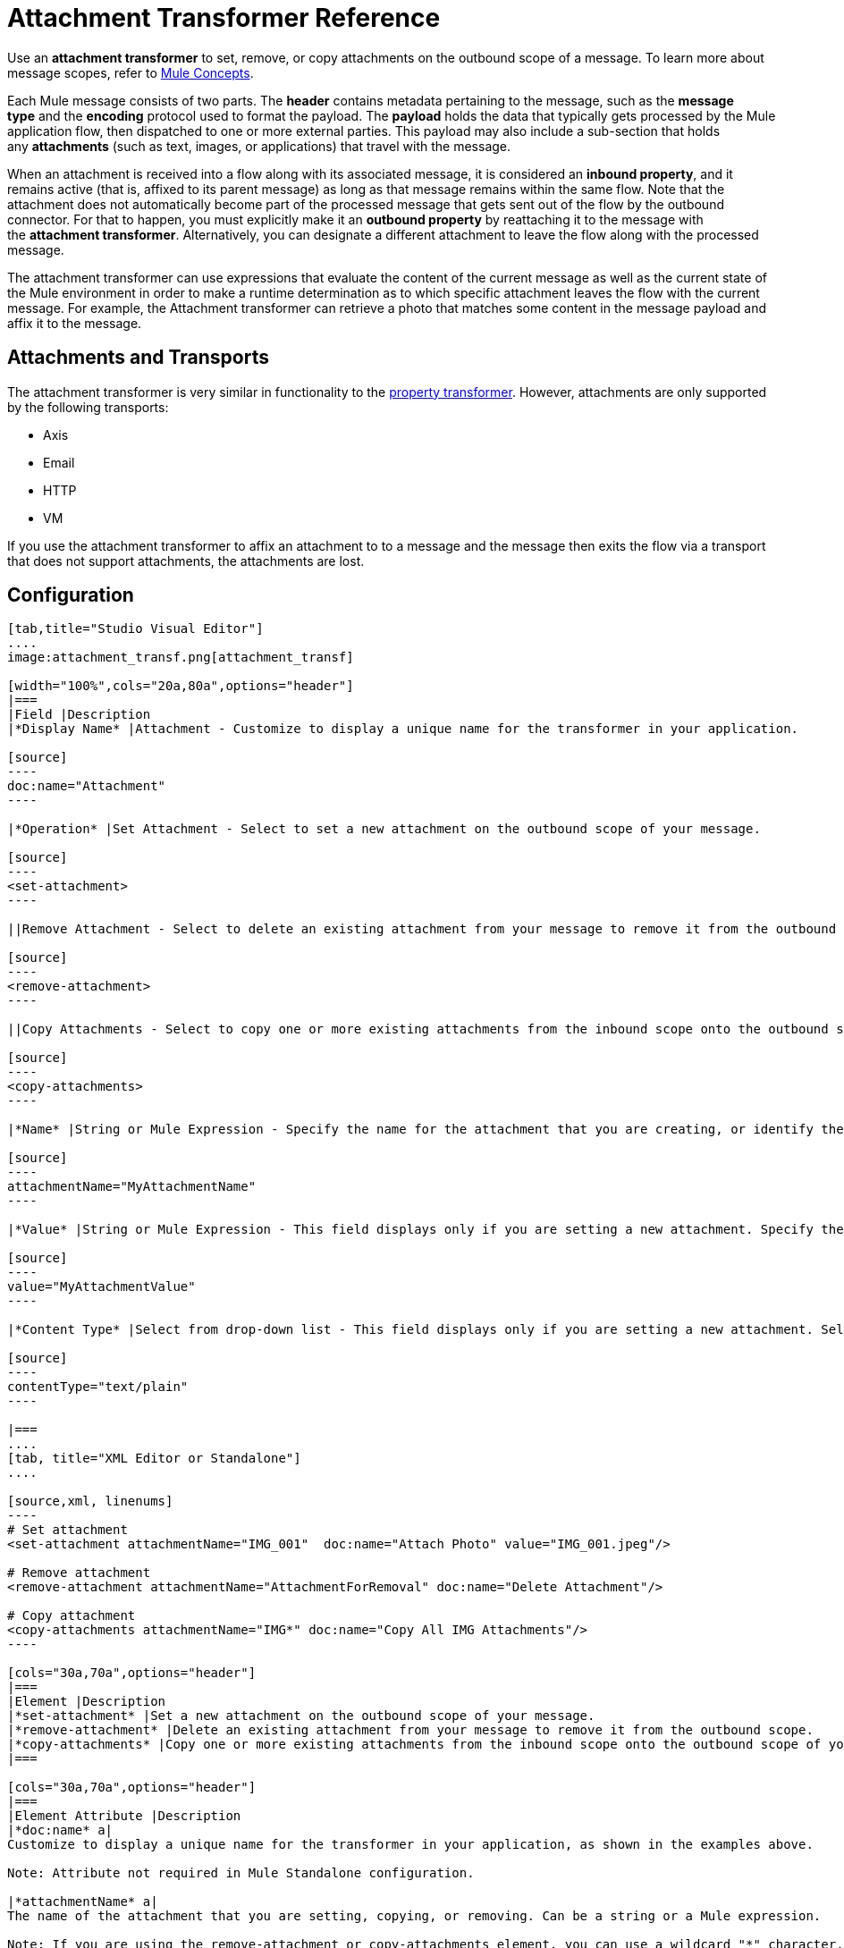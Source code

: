 = Attachment Transformer Reference
:keywords: studio, mule message, attachment, transformers, components

Use an *attachment transformer* to set, remove, or copy attachments on the outbound scope of a message. To learn more about message scopes, refer to link:/mule-fundamentals/v/3.8/mule-concepts[Mule Concepts].

Each Mule message consists of two parts. The *header* contains metadata pertaining to the message, such as the *message type* and the *encoding* protocol used to format the payload. The *payload* holds the data that typically gets processed by the Mule application flow, then dispatched to one or more external parties. This payload may also include a sub-section that holds any *attachments* (such as text, images, or applications) that travel with the message.

When an attachment is received into a flow along with its associated message, it is considered an *inbound property*, and it remains active (that is, affixed to its parent message) as long as that message remains within the same flow. Note that the attachment does not automatically become part of the processed message that gets sent out of the flow by the outbound connector. For that to happen, you must explicitly make it an *outbound property* by reattaching it to the message with the *attachment transformer*. Alternatively, you can designate a different attachment to leave the flow along with the processed message.

The attachment transformer can use expressions that evaluate the content of the current message as well as the current state of the Mule environment in order to make a runtime determination as to which specific attachment leaves the flow with the current message. For example, the Attachment transformer can retrieve a photo that matches some content in the message payload and affix it to the message.

== Attachments and Transports

The attachment transformer is very similar in functionality to the link:/mule-user-guide/v/3.8/property-transformer-reference[property transformer]. However, attachments are only supported by the following transports: 

* Axis
* Email
* HTTP
* VM

If you use the attachment transformer to affix an attachment to to a message and the message then exits the flow via a transport that does not support attachments, the attachments are lost.

== Configuration

[tabs]
------
[tab,title="Studio Visual Editor"]
....
image:attachment_transf.png[attachment_transf]

[width="100%",cols="20a,80a",options="header"]
|===
|Field |Description
|*Display Name* |Attachment - Customize to display a unique name for the transformer in your application.

[source]
----
doc:name="Attachment"
----

|*Operation* |Set Attachment - Select to set a new attachment on the outbound scope of your message.

[source]
----
<set-attachment>
----

||Remove Attachment - Select to delete an existing attachment from your message to remove it from the outbound scope.

[source]
----
<remove-attachment> 
----

||Copy Attachments - Select to copy one or more existing attachments from the inbound scope onto the outbound scope of your message.

[source]
----
<copy-attachments> 
----

|*Name* |String or Mule Expression - Specify the name for the attachment that you are creating, or identify the name of the attachment that you are copying or removing. If you are copying or removing attachments, this field accepts a wildcard "*" character.

[source]
----
attachmentName="MyAttachmentName"
----

|*Value* |String or Mule Expression - This field displays only if you are setting a new attachment. Specify the value using either a string or a Mule expression.

[source]
----
value="MyAttachmentValue"
----

|*Content Type* |Select from drop-down list - This field displays only if you are setting a new attachment. Select the content type of the attachment from the drop-down list (shown in screenshot above.)

[source]
----
contentType="text/plain"
----

|===
....
[tab, title="XML Editor or Standalone"]
....

[source,xml, linenums]
----
# Set attachment
<set-attachment attachmentName="IMG_001"  doc:name="Attach Photo" value="IMG_001.jpeg"/>

# Remove attachment
<remove-attachment attachmentName="AttachmentForRemoval" doc:name="Delete Attachment"/>

# Copy attachment
<copy-attachments attachmentName="IMG*" doc:name="Copy All IMG Attachments"/>
----

[cols="30a,70a",options="header"]
|===
|Element |Description
|*set-attachment* |Set a new attachment on the outbound scope of your message.
|*remove-attachment* |Delete an existing attachment from your message to remove it from the outbound scope.
|*copy-attachments* |Copy one or more existing attachments from the inbound scope onto the outbound scope of your message.
|===

[cols="30a,70a",options="header"]
|===
|Element Attribute |Description
|*doc:name* a|
Customize to display a unique name for the transformer in your application, as shown in the examples above.

Note: Attribute not required in Mule Standalone configuration.

|*attachmentName* a|
The name of the attachment that you are setting, copying, or removing. Can be a string or a Mule expression.

Note: If you are using the remove-attachment or copy-attachments element, you can use a wildcard "*" character. For example, a copy-attachments transformer with an attachment name "IMG*"  copies all attachments whose names begin with "IMG", from the inbound scope to the outbound scope.

|*value* |The value of the attachment that you are setting. This attribute is only relevant for the set-attachment element. Can be a string or a Mule expression.
|*contentType* a|
The link:http://en.wikipedia.org/wiki/MIME[MIME] format for the attachment string.

Supported formats:

* application/json
* application/pdf
* application/x-compressed
* application/zip
* binary/octet-stream
* image/gif
* image/jpeg
* image/png
* multipart/x-zip
* text/css
* text/html
* text/javascript
* text/plain
* text/xml
* text/xhtml


|===
....
------

== Code Example

The following example sends a POST request to link:http://www.example.com/test[www.example.com/test], with `ContentType: text/plain` and with two parts: one with name key1 and content value1, and the other one with name key2 and content value2.

[source,xml,linenums]
----
<?xml version="1.0" encoding="UTF-8"?>

<mule xmlns:http="http://www.mulesoft.org/schema/mule/http" xmlns="http://www.mulesoft.org/schema/mule/core" xmlns:doc="http://www.mulesoft.org/schema/mule/documentation" xmlns:spring="http://www.springframework.org/schema/beans" xmlns:xsi="http://www.w3.org/2001/XMLSchema-instance" xsi:schemaLocation="http://www.springframework.org/schema/beans http://www.springframework.org/schema/beans/spring-beans-current.xsd http://www.mulesoft.org/schema/mule/http http://www.mulesoft.org/schema/mule/http/current/mule-http.xsd http://www.mulesoft.org/schema/mule/core http://www.mulesoft.org/schema/mule/core/current/mule.xsd">
 <http:listener-config name="HTTP_Listener_Configuration" host="0.0.0.0" port="8081" doc:name="HTTP Listener Configuration"/>
 <http:request-config name="HTTP_Request_Configuration" host="example.com" port="8082" doc:name="HTTP_Request_Configuration"/>

<flow name="test_flow">
  <http:listener config-ref="HTTP_Listener_Configuration" path="/" doc:name="HTTP"/>
  <set-attachment attachmentName="key1" value="value1" contentType="text/plain" doc:name="Attachment1"/>
  <set-attachment attachmentName="key2" value="value2" contentType="text/plain" doc:name="Attachment2"/>
  <http:request config-ref="HTTP_Request_Configuration" path="test" method="POST" port="8082"/>
</flow>
</mule>
----

== See Also

* Refer to link:/mule-fundamentals/v/3.8/mule-concepts[Mule Concepts] to learn more about message scopes.
* Read about related transformers, the link:/mule-user-guide/v/3.8/property-transformer-reference[property transformer], the link:/mule-user-guide/v/3.8/variable-transformer-reference[variable transformer], and the link:/mule-user-guide/v/3.8/session-variable-transformer-reference[session variable transformer], which you can use to set properties and variables for different scopes.
* link:http://training.mulesoft.com[MuleSoft Training]
* link:https://www.mulesoft.com/webinars[MuleSoft Webinars]
* link:http://blogs.mulesoft.com[MuleSoft Blogs]
* link:http://forums.mulesoft.com[MuleSoft's Forums]
* link:https://www.mulesoft.com/support-and-services/mule-esb-support-license-subscription[MuleSoft Support]
* mailto:support@mulesoft.com[Contact MuleSoft]

